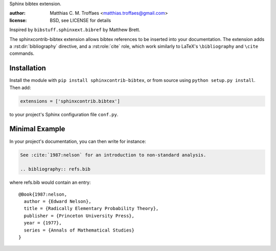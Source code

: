 Sphinx bibtex extension.

:author: Matthias C. M. Troffaes <matthias.troffaes@gmail.com>
:license: BSD, see LICENSE for details

Inspired by ``bibstuff.sphinxext.bibref`` by Matthew Brett.

The sphinxcontrib-bibtex extension allows bibtex references to be
inserted into your documentation. The extension adds a
:rst:dir:`bibliography` directive, and a :rst:role:`cite` role, which
work similarly to LaTeX's ``\bibliography`` and ``\cite`` commands.

Installation
------------

Install the module with ``pip install sphinxcontrib-bibtex``, or from
source using ``python setup.py install``. Then add:

.. code-block:: python

   extensions = ['sphinxcontrib.bibtex']

to your project's Sphinx configuration file ``conf.py``.

Minimal Example
---------------

In your project's documentation, you can then write for instance:

.. code-block:: rest

   See :cite:`1987:nelson` for an introduction to non-standard analysis.

   .. bibliography:: refs.bib

where refs.bib would contain an entry::

   @Book{1987:nelson,
     author = {Edward Nelson},
     title = {Radically Elementary Probability Theory},
     publisher = {Princeton University Press},
     year = {1977},
     series = {Annals of Mathematical Studies}
   }
